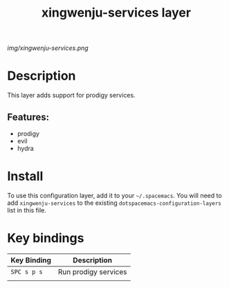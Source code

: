 #+TITLE: xingwenju-services layer

# The maximum height of the logo should be 200 pixels.
[[img/xingwenju-services.png]]

# TOC links should be GitHub style anchors.
* Table of Contents                                        :TOC_4_gh:noexport:
- [[#description][Description]]
  - [[#features][Features:]]
- [[#install][Install]]
- [[#key-bindings][Key bindings]]

* Description
This layer adds support for prodigy services.

** Features:
  - prodigy
  - evil
  - hydra

* Install
To use this configuration layer, add it to your =~/.spacemacs=. You will need to
add =xingwenju-services= to the existing =dotspacemacs-configuration-layers= list in this
file.

* Key bindings

| Key Binding | Description          |
|-------------+----------------------|
| ~SPC s p s~   | Run prodigy services |
|             |                      |

# Use GitHub URLs if you wish to link a Spacemacs documentation file or its heading.
# Examples:
# [[https://github.com/syl20bnr/spacemacs/blob/master/doc/VIMUSERS.org#sessions]]
# [[https://github.com/syl20bnr/spacemacs/blob/master/layers/%2Bfun/emoji/README.org][Link to Emoji layer README.org]]
# If space-doc-mode is enabled, Spacemacs will open a local copy of the linked file.
